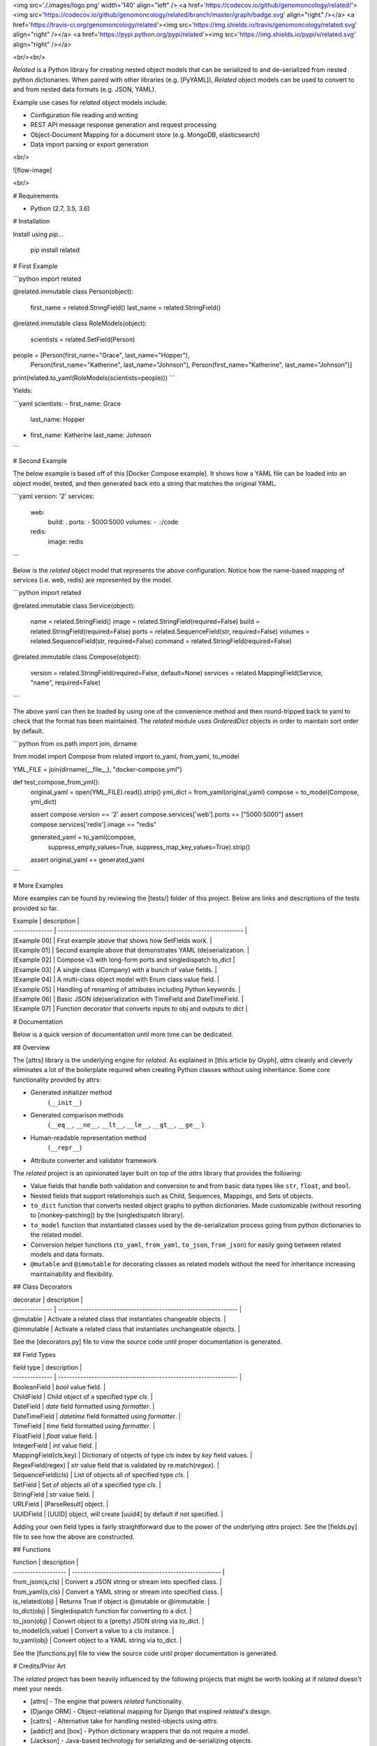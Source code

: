 <img src='./.images/logo.png' width='140' align="left" />
<a href='https://codecov.io/github/genomoncology/related/'><img src='https://codecov.io/github/genomoncology/related/branch/master/graph/badge.svg' align="right" /></a>
<a href='https://travis-ci.org/genomoncology/related'><img src='https://img.shields.io/travis/genomoncology/related.svg' align="right" /></a>
<a href='https://pypi.python.org/pypi/related'><img src='https://img.shields.io/pypi/v/related.svg' align="right" /></a>

<br/><br/>

`Related` is a Python library for creating nested object models
that can be serialized to and de-serialized from
nested python dictionaries.
When paired with other libraries (e.g. [PyYAML]),
`Related` object models can be used to convert to and from
nested data formats (e.g. JSON, YAML).

Example use cases for `related` object models include:

* Configuration file reading and writing
* REST API message response generation and request processing
* Object-Document Mapping for a document store (e.g. MongoDB, elasticsearch)
* Data import parsing or export generation

<br/>

![flow-image]

<br/>

# Requirements

* Python (2.7, 3.5, 3.6)


# Installation

Install using `pip`...

    pip install related


# First Example

```python
import related

@related.immutable
class Person(object):
    first_name = related.StringField()
    last_name = related.StringField()

@related.immutable
class RoleModels(object):
    scientists = related.SetField(Person)

people = [Person(first_name="Grace", last_name="Hopper"),
          Person(first_name="Katherine", last_name="Johnson"),
          Person(first_name="Katherine", last_name="Johnson")]

print(related.to_yaml(RoleModels(scientists=people)))
```

Yields:

```yaml
scientists:
- first_name: Grace
  last_name: Hopper
- first_name: Katherine
  last_name: Johnson
```


# Second Example

The below example is based off of this [Docker Compose example].
It shows how a YAML file can be loaded into an object model, tested, and
then generated back into a string that matches the original YAML.

```yaml
version: '2'
services:
  web:
    build: .
    ports:
    - 5000:5000
    volumes:
    - .:/code
  redis:
    image: redis
```

Below is the `related` object model that represents the above configuration.
Notice how the name-based mapping of services (i.e. web, redis) are
represented by the model.


```python
import related


@related.immutable
class Service(object):
    name = related.StringField()
    image = related.StringField(required=False)
    build = related.StringField(required=False)
    ports = related.SequenceField(str, required=False)
    volumes = related.SequenceField(str, required=False)
    command = related.StringField(required=False)


@related.immutable
class Compose(object):
    version = related.StringField(required=False, default=None)
    services = related.MappingField(Service, "name", required=False)
```

The above yaml can then be loaded by using one of the convenience
method and then round-tripped back to yaml to check that the format
has been maintained. The `related` module uses `OrderedDict` objects
in order to maintain sort order by default.

```python
from os.path import join, dirname

from model import Compose
from related import to_yaml, from_yaml, to_model

YML_FILE = join(dirname(__file__), "docker-compose.yml")


def test_compose_from_yml():
    original_yaml = open(YML_FILE).read().strip()
    yml_dict = from_yaml(original_yaml)
    compose = to_model(Compose, yml_dict)

    assert compose.version == '2'
    assert compose.services['web'].ports == ["5000:5000"]
    assert compose.services['redis'].image == "redis"

    generated_yaml = to_yaml(compose,
                             suppress_empty_values=True,
                             suppress_map_key_values=True).strip()

    assert original_yaml == generated_yaml
```


# More Examples

More examples can be found by reviewing the [tests/] folder of this project.
Below are links and descriptions of the tests provided so far.

| Example        | description                                                        |
| -------------- | ------------------------------------------------------------------ |
| [Example 00]   | First example above that shows how SetFields work.                 |
| [Example 01]   | Second example above that demonstrates YAML (de)serialization.     |
| [Example 02]   | Compose v3 with long-form ports and singledispatch to_dict         |
| [Example 03]   | A single class (Company) with a bunch of value fields.             |
| [Example 04]   | A multi-class object model with Enum class value field.            |
| [Example 05]   | Handling of renaming of attributes including Python keywords.      |
| [Example 06]   | Basic JSON (de)serialization with TimeField and DateTimeField.     |
| [Example 07]   | Function decorator that converts inputs to obj and outputs to dict |


# Documentation

Below is a quick version of documentation until more time can be dedicated.


## Overview

The [attrs] library is the underlying engine for `related`.
As explained in [this article by Glyph],
`attrs` cleanly and cleverly
eliminates a lot of the boilerplate
required when creating Python classes
without using inheritance.
Some core functionality provided by attrs:

* Generated initializer method
    (``__init__``)
* Generated comparison methods
    (``__eq__``, ``__ne__``, ``__lt__``, ``__le__``, ``__gt__``, ``__ge__`` )
* Human-readable representation method
    (``__repr__``)
* Attribute converter and validator framework


The `related` project is an opinionated layer
built on top of the `attrs` library
that provides the following:

* Value fields that handle both validation and conversion
  to and from basic data types like
  ``str``, ``float``, and ``bool``.
* Nested fields that support relationships such as
  Child, Sequences, Mappings, and Sets of objects.
* ``to_dict`` function that converts nested object graphs
  to python dictionaries.
  Made customizable (without resorting to [monkey-patching])
  by the [singledispatch library].
* ``to_model`` function that instantiated classes
  used by the de-serialization process going from
  python dictionaries to the related model.
* Conversion helper functions
  (``to_yaml``, ``from_yaml``, ``to_json``, ``from_json``)
  for easily going between
  related models and data formats.
* ``@mutable`` and ``@immutable`` for decorating classes
  as related models without the need for inheritance increasing
  maintainability and flexibility.


## Class Decorators

| decorator             | description                                                      |
| --------------        | ---------------------------------------------------------------- |
| @mutable              | Activate a related class that instantiates changeable objects.   |
| @immutable            | Activate a related class that instantiates unchangeable objects. |

See the [decorators.py] file to view the source code until proper
documentation is generated.


## Field Types

| field type            | description                                                      |
| --------------        | ---------------------------------------------------------------- |
| BooleanField          | `bool` value field.                                              |
| ChildField            | Child object of a specified type `cls`.                          |
| DateField             | `date` field formatted using `formatter`.                        |
| DateTimeField         | `datetime` field formatted using `formatter`.                    |
| TimeField             | `time` field formatted using `formatter`.                    |
| FloatField            | `float` value field.                                             |
| IntegerField          | `int` value field.                                               |
| MappingField(cls,key) | Dictionary of objects of type `cls` index by `key` field values. |
| RegexField(regex)     | `str` value field that is validated by re.match(`regex`).        |
| SequenceField(cls)    | List of objects all of specified type `cls`.                     |
| SetField              | Set of objects all of a specified type `cls`.                    |
| StringField           | `str` value field.                                               |
| URLField              | [ParseResult] object.                                            |
| UUIDField             | [UUID] object, will create [uuid4] by default if not specified.  |


Adding your own field types is fairly straightforward
due to the power of the underlying `attrs` project.
See the [fields.py] file to see how the above are constructed.


## Functions

| function            | description                                           |
| ------------------- | ----------------------------------------------------- |
| from_json(s,cls)    | Convert a JSON string or stream into specified class. |
| from_yaml(s,cls)    | Convert a YAML string or stream into specified class. |
| is_related(obj)     | Returns True if object is @mutable or @immutable.     |
| to_dict(obj)        | Singledispatch function for converting to a dict.     |
| to_json(obj)        | Convert object to a (pretty) JSON string via to_dict. |
| to_model(cls,value) | Convert a value to a `cls` instance.                  |
| to_yaml(obj)        | Convert object to a YAML string via to_dict.          |


See the [functions.py] file to view the source code until proper
documentation is generated.


# Credits/Prior Art

The `related` project has been heavily influenced by the following
projects that might be worth looking at if `related` doesn't meet your needs.

* [attrs] - The engine that powers `related` functionality.
* [Django ORM] - Object-relational mapping for Django that inspired `related's` design.
* [cattrs] - Alternative take for handling nested-objects using `attrs`.
* [addict] and [box] - Python dictionary wrappers that do not require a model.
* [Jackson] - Java-based technology for serializing and de-serializing objects.


# License

The MIT License (MIT)
Copyright (c) 2017 [Ian Maurer], [Genomoncology LLC]




[flow-image]: ./.images/flow.png
[decorators.py]: ./src/related/decorators.py
[fields.py]: ./src/related/fields.py
[functions.py]: ./src/related/functions.py
[attrs]: http://attrs.readthedocs.io/en/stable/
[this article by Glyph]: https://glyph.twistedmatrix.com/2016/08/attrs.html
[Genomoncology LLC]: http://genomoncology.com
[Ian Maurer]: https://github.com/imaurer
[singledispatch library]: https://pypi.python.org/pypi/singledispatch
[monkey-patching]: http://stackoverflow.com/questions/5626193/what-is-a-monkey-patch
[Django ORM]: https://docs.djangoproject.com/en/1.11/topics/db/models/
[UUID]: https://docs.python.org/3/library/uuid.html#uuid.UUID
[uuid4]: https://docs.python.org/3/library/uuid.html#uuid.uuid4
[ParseResult]: https://docs.python.org/2/library/urlparse.html#urlparse.ParseResult
[cattrs]: http://cattrs.readthedocs.io/en/latest/readme.html
[addict]: https://github.com/mewwts/addict
[box]: https://pypi.python.org/pypi/python-box
[Jackson]: https://github.com/FasterXML/jackson
[Docker Compose example]: https://docs.docker.com/compose/gettingstarted/#step-3-define-services-in-a-compose-file
[PyYAML]: https://pypi.python.org/pypi/PyYAML

[tests/]: ./tests/
[Example 00]: ./tests/ex00_sets_hashes
[Example 01]: ./tests/ex01_compose_v2
[Example 02]: ./tests/ex02_compose_v3.2
[Example 03]: ./tests/ex03_company
[Example 04]: ./tests/ex04_contact
[Example 05]: ./tests/ex05_field_names
[Example 06]: ./tests/ex06_json
[Example 07]: ./tests/ex07_serializer


0.6.2 (2018-02-12)
----------------
- Contribution [GabrielDav]: TimeField and DateTimeField fields.


0.6.1 (2018-01-31)
----------------
- Strict Mode [Issue #8] throws an exception when receiving an undefined key.


0.3 (2017-06-23)
----------------
- New type: ImmutableDict
- Add function on TypedMapping
- Bug fixes in from_yaml and from_json functions.


0.2 (2017-06-05)
----------------
- Allow None by default in Typed Collections.


0.1 (2017-05-24)
----------------
- Initial release.


